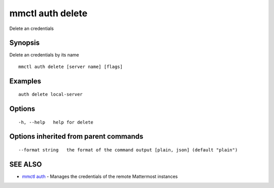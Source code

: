 .. _mmctl_auth_delete:

mmctl auth delete
-----------------

Delete an credentials

Synopsis
~~~~~~~~


Delete an credentials by its name

::

  mmctl auth delete [server name] [flags]

Examples
~~~~~~~~

::

    auth delete local-server

Options
~~~~~~~

::

  -h, --help   help for delete

Options inherited from parent commands
~~~~~~~~~~~~~~~~~~~~~~~~~~~~~~~~~~~~~~

::

      --format string   the format of the command output [plain, json] (default "plain")

SEE ALSO
~~~~~~~~

* `mmctl auth <mmctl_auth.rst>`_ 	 - Manages the credentials of the remote Mattermost instances


